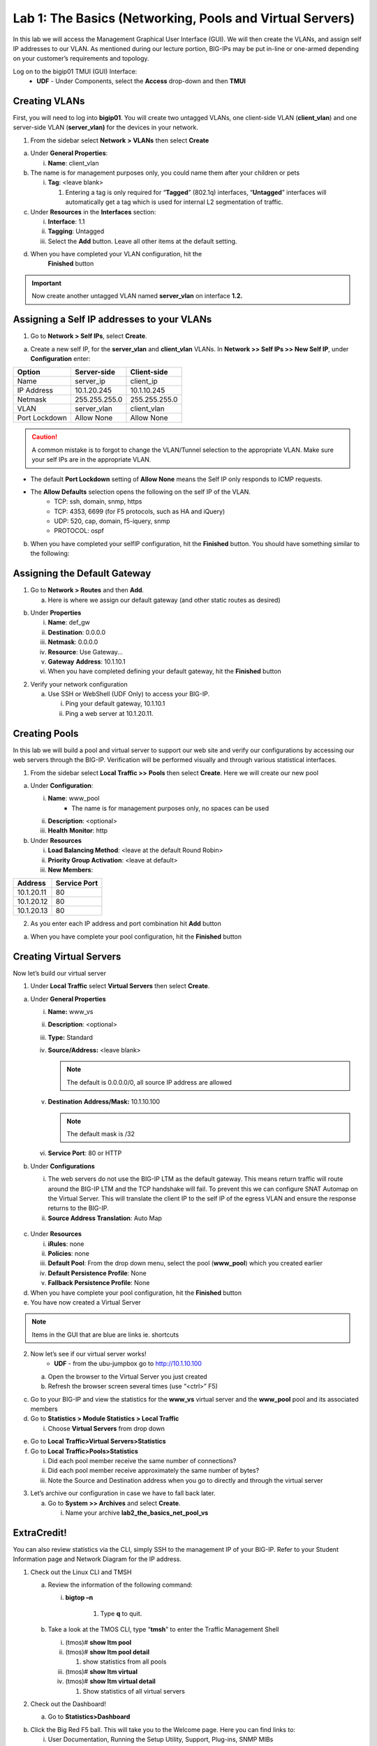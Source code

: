 Lab 1: The Basics (Networking, Pools and Virtual Servers)
=========================================================

In this lab we will access the Management Graphical User Interface (GUI). We will then create the
VLANs, and assign self IP addresses to our VLAN. As mentioned during
our lecture portion, BIG-IPs may be put in-line or one-armed depending
on your customer’s requirements and topology.

Log on to the bigip01 TMUI (GUI) Interface:
  - **UDF** - Under Components, select the **Access** drop-down and then **TMUI**

Creating VLANs
--------------

First, you will need to log into **bigip01**. You will create two untagged VLANs, one client-side VLAN (**client_vlan**) and one server-side VLAN (**server_vlan)** for the devices in your network.

1. From the sidebar select **Network** **> VLANs** then select
   **Create**

.. image:: /_static/101/image10.png
   :width: 3.29032in
   :height: 2.625in

a. Under **General Properties**:

   i. **Name**: client_vlan

b. The name is for management purposes only, you could name them after
   your children or pets

   i. **Tag**: <leave blank>

      1. Entering a tag is only required for “\ **Tagged**\ ” (802.1q)
         interfaces, “\ **Untagged**\ ” interfaces will automatically
         get a tag which is used for internal L2 segmentation of
         traffic.

c. Under **Resources** in the **Interfaces** section:

   i.   **Interface**: 1.1

   ii.  **Tagging**: Untagged

   iii. Select the **Add** button. Leave all other items at the default
        setting.

.. image:: /_static/101/image11.png
   :width: 2.39187in
   :height: 1.66681in

d. When you have completed your VLAN configuration, hit the
    **Finished** button

.. important::
   Now create another untagged VLAN named **server_vlan** on interface **1.2.**

Assigning a Self IP addresses to your VLANs
-------------------------------------------

1. Go to **Network > Self IPs**, select **Create**.

.. image:: /_static/101/image12.png
   :width: 5.8125in
   :height: 3.08766in

a. Create a new self IP, for the **server_vlan** and **client_vlan**
   VLANs. In **Network >> Self IPs >> New Self IP**, under
   **Configuration** enter:

+---------------+---------------+---------------+
|    Option     |  Server-side  |  Client-side  |
+===============+===============+===============+
| Name          | server_ip     | client_ip     |
+---------------+---------------+---------------+
| IP Address    | 10.1.20.245   | 10.1.10.245   |
+---------------+---------------+---------------+
| Netmask       | 255.255.255.0 | 255.255.255.0 |
+---------------+---------------+---------------+
| VLAN          | server_vlan   | client_vlan   |
+---------------+---------------+---------------+
| Port Lockdown | Allow None    | Allow None    |
+---------------+---------------+---------------+

.. caution::
   A common mistake is to forgot to change the VLAN/Tunnel selection to the appropriate VLAN.  Make sure your self IPs are in the appropriate VLAN. 

- The default **Port Lockdown** setting of **Allow None** means the Self IP only responds to ICMP requests.
- The **Allow Defaults** selection opens the following on the self IP of the VLAN.
   - TCP: ssh, domain, snmp, https
   - TCP: 4353, 6699 (for F5 protocols, such as HA and iQuery)
   - UDP: 520, cap, domain, f5-iquery, snmp
   - PROTOCOL: ospf

b. When you have completed your selfIP configuration, hit the **Finished**
   button. You should have something similar to the following:

.. image:: /_static/101/image14.png
   :width: 5.84768in
   :height: 1.30208in

Assigning the Default Gateway
-----------------------------

1. Go to **Network > Routes** and then **Add**.

   a. Here is where we assign our default gateway (and other static
      routes as desired)

.. image:: /_static/101/image15.png
   :width: 3.96875in
   :height: 2.33043in

b. Under **Properties**

   i.   **Name**: def_gw

   ii.  **Destination**: 0.0.0.0

   iii. **Netmask**: 0.0.0.0

   iv.  **Resource**: Use Gateway…

   v.   **Gateway** **Address**: 10.1.10.1

   vi.  When you have completed defining your default gateway, hit the
        **Finished** button

2. Verify your network configuration

   a. Use SSH or WebShell (UDF Only) to access your BIG-IP.

      i.  Ping your default gateway, 10.1.10.1

      ii. Ping a web server at 10.1.20.11.

Creating Pools
--------------
In this lab we will build a pool and virtual server to support our web
site and verify our configurations by accessing our web servers through
the BIG-IP. Verification will be performed visually and through various
statistical interfaces.

1. From the sidebar select **Local Traffic >>** **Pools** then select
   **Create**. Here we will create our new pool

.. image:: /_static/101/image16.png
   :width: 3.46998in
   :height: 3.07292in

a. Under **Configuration**:

   i.   **Name**: www_pool
          - The name is for management purposes only, no spaces can be used
   ii.  **Description**: <optional>

   iii. **Health** **Monitor**: http

b. Under **Resources**

   i.   **Load Balancing Method**: <leave at the default Round Robin>

   ii.  **Priority Group Activation**: <leave at default>

   iii. **New Members**:

+-------------+------------------+
| **Address** | **Service Port** |
+=============+==================+
| 10.1.20.11  | 80               |
+-------------+------------------+
| 10.1.20.12  | 80               |
+-------------+------------------+
| 10.1.20.13  | 80               |
+-------------+------------------+

2. As you enter each IP address and port combination hit **Add** button

a. When you have complete your pool configuration, hit the **Finished**
   button

.. image:: /_static/101/image17.png
   :width: 4.375in
   :height: 1.27287in

Creating Virtual Servers
------------------------

Now let’s build our virtual server

1. Under **Local Traffic** select **Virtual Servers** then select
   **Create**.

.. image:: /_static/101/image18.png
   :alt: C:\Users\RASMUS~1\AppData\Local\Temp\SNAGHTML5118b969.PNG
   :width: 3.71994in
   :height: 3.08333in

a. Under **General Properties**

   i.   **Name:** www_vs

   ii.  **Description**: <optional>

   iii. **Type:** Standard

   iv.  **Source/Address:** <leave blank>

        .. note:: The default is 0.0.0.0/0, all source IP address are allowed

   v.   **Destination** **Address/Mask:** 10.1.10.100

        .. note:: The default mask is /32

   vi.  **Service Port**: 80 or HTTP

b. Under **Configurations**

   i.  The web servers do not use the BIG-IP LTM as the default gateway.
       This means return traffic will route around the BIG-IP LTM and
       the TCP handshake will fail. To prevent this we can configure
       SNAT Automap on the Virtual Server. This will translate the
       client IP to the self IP of the egress VLAN and ensure the
       response returns to the BIG-IP.

   ii. **Source Address Translation**: Auto Map

  .. image:: /_static/101/image19.png
      :alt: C:\Users\RASMUS~1\AppData\Local\Temp\SNAGHTML58387b2.PNG
      :width: 2.97587in
      :height: 0.99517in

c. Under **Resources**

   i.   **iRules**: none

   ii.  **Policies**: none

   iii. **Default Pool**: From the drop down menu, select the pool
        (**www_pool**) which you created earlier

   iv.  **Default Persistence Profile**: None

   v.   **Fallback Persistence Profile**: None

d. When you have complete your pool configuration, hit the **Finished**
   button

e. You have now created a Virtual Server

.. image:: /_static/101/image20.png
   :width: 6.75892in
   :height: 1.44179in

.. note:: Items in the GUI that are blue are links ie. shortcuts

2. Now let’s see if our virtual server works!
     - **UDF** - from the ubu-jumpbox go to http://10.1.10.100

   a. Open the browser to the Virtual Server you just created

   b. Refresh the browser screen several times (use “<ctrl>” F5)

.. image:: /_static/101/image21.png
   :width: 2.65963in
   :height: 1.40625in

c. Go to your BIG-IP and view the statistics for the **www_vs** virtual
   server and the **www_pool** pool and its associated members

d. Go to **Statistics > Module Statistics > Local Traffic**

   i. Choose **Virtual Servers** from drop down

.. image:: /_static/101/image22.png
   :width: 2.98593in
   :height: 1.44792in

e. Go to **Local** **Traffic>Virtual Servers>Statistics**

f. Go to **Local** **Traffic>Pools>Statistics**

   i.   Did each pool member receive the same number of connections?

   ii.  Did each pool member receive approximately the same number of
        bytes?

   iii. Note the Source and Destination address when you go to directly
        and through the virtual server

3. Let’s archive our configuration in case we have to fall back later.

   a. Go to **System >> Archives** and select **Create**.

      i. Name your archive **lab2_the_basics_net_pool_vs**

ExtraCredit!
------------

You can also review statistics via the CLI, simply SSH to the management
IP of your BIG-IP. Refer to your Student Information page and Network
Diagram for the IP address.

1. Check out the Linux CLI and TMSH

   a. Review the information of the following command:

      i. **bigtop –n**

           1. Type **q** to quit.

   b. Take a look at the TMOS CLI, type “\ **tmsh**\ ” to enter the
      Traffic Management Shell

      i.   (tmos)# **show ltm pool**

      ii.  (tmos)# **show ltm pool detail**

           1. show statistics from all pools

      iii. (tmos)# **show ltm virtual**

      iv.  (tmos)# **show ltm virtual detail**

           1. Show statistics of all virtual servers

2. Check out the Dashboard!

   a. Go to **Statistics>Dashboard**

.. image:: /_static/101/image23.png
   :alt: C:\Users\RASMUS~1\AppData\Local\Temp\SNAGHTML59e5bf2.PNG
   :width: 3.13542in
   :height: 1.81755in

b. Click the Big Red F5 ball. This will take you to the Welcome page.
   Here you can find links to:

   i. User Documentation, Running the Setup Utility, Support, Plug-ins,
      SNMP MIBs
